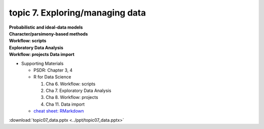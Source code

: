 topic 7. Exploring/managing data
==========================================
| **Probabilistic and ideal-data models**
| **Character/parsimony-based methods**
| **Workflow: scripts**
| **Exploratory Data Analysis**
| **Workflow: projects Data import**

* Supporting Materials

  * PSDR: Chapter 3, 4​
  * R for Data Science

    1. Cha 6. Workflow: scripts
    2. Cha 7. Exploratory Data Analysis
    3. Cha 8. Workflow: projects
    4. Cha 11. Data import
  * `cheat sheet: RMarkdown <https://www.rstudio.com/wp-content/uploads/2015/02/rmarkdown-cheatsheet.pdf>`_

:download:`topic07_data.pptx <../ppt/topic07_data.pptx>`